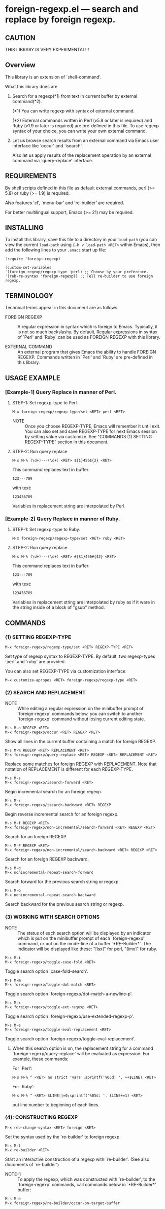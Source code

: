 #+STARTUP: indent
* foreign-regexp.el --- search and replace by foreign regexp.
** CAUTION

THIS LIBRARY IS VERY EXPERIMENTAL!!!


** Overview

This library is an extension of `shell-command'.

What this library does are:

1. Search for a regexp(*1) from text in current buffer by
   external command(*2).
   
   (*1) You can write regexp with syntax of external command.

   (*2) External commands written in Perl (v5.8 or later
        is required) and Ruby (v1.9 or later is required)
        are pre-defined in this file.
        To use regexp syntax of your choice, you can
        write your own external command.
   
   
2. Let us browse search results from an external command via
   Emacs user interface like `occur' and `isearch'.
   
   Also let us apply results of the replacement operation by an
   external command via `query-replace' interface.


** REQUIREMENTS

By shell scripts defined in this file as default external commands,
perl (>= 5.8) or ruby (>= 1.9) is required.

Also features `cl', `menu-bar' and `re-builder' are required.

For better multilingual support, Emacs (>= 21) may be required.


** INSTALLING
To install this library, save this file to a directory in your
=load-path= (you can view the current =load-path= using
=C-h v load-path <RET>= within Emacs), then add the following
lines to your =.emacs= start up file:

#+BEGIN_EXAMPLE
  (require 'foreign-regexp)
  
  (custom-set-variables
  '(foreign-regexp/regexp-type 'perl) ;; Choose by your preference.
  '(reb-re-syntax 'foreign-regexp)) ;; Tell re-builder to use foreign regexp.
#+END_EXAMPLE

** TERMINOLOGY
Technical terms appear in this document are as follows.

- FOREIGN REGEXP ::
  A regular expression in syntax which is foreign to Emacs.
  Typically, it is not so much backslashy.
  By default, Regular expressions in syntax of `Perl' and
  `Ruby' can be used as FOREIGN REGEXP with this library.
  
- EXTERNAL COMMAND ::
  An external program that gives Emacs the ability to handle
  FOREIGN REGEXP.
  Commands written in `Perl' and `Ruby' are pre-defined in
  this library.


** USAGE EXAMPLE

*** [Example-1] Query Replace in manner of Perl.

**** STEP-1: Set regexp-type to Perl.

: M-x foreign-regexp/regexp-type/set <RET> perl <RET>

- NOTE ::
  Once you choose REGEXP-TYPE, Emacs will remember it
  until exit. You can also set and save REGEXP-TYPE for
  next Emacs session by setting value via customize.
  See "COMMANDS (1) SETTING REGEXP-TYPE" section in this document.

**** STEP-2: Run query replace 

: M-s M-% (\d+)---(\d+) <RET> ${1}456${2} <RET>

This command replaces text in buffer:

: 123---789

with text:

: 123456789

Variables in replacement string are interpolated by Perl.


*** [Example-2] Query Replace in manner of Ruby.

**** STEP-1: Set regexp-type to Ruby.

: M-x foreign-regexp/regexp-type/set <RET> ruby <RET>

**** STEP-2: Run query replace 

: M-s M-% (\d+)---(\d+) <RET> #{$1}456#{$2} <RET>

This command replaces text in buffer:

: 123---789

with text:

: 123456789

Variables in replacement string are interpolated by ruby
as if it ware in the string inside of a block of "gsub"
method.


** COMMANDS

*** (1) SETTING REGEXP-TYPE

: M-x foreign-regexp/regexp-type/set <RET> REGEXP-TYPE <RET>

Set type of regexp syntax to REGEXP-TYPE.
By default, two regexp-types `perl' and `ruby' are provided.

You can also set REGEXP-TYPE via customization interface:

: M-x customize-apropos <RET> foreign-regexp/regexp-type <RET>


*** (2) SEARCH AND REPLACEMENT

- NOTE ::
  While editing a regular expression on the minibuffer prompt
  of `foreign-regexp' commands below, you can switch to another
  `foreign-regexp' command without losing current editing state.

: M-s M-o REGEXP <RET>
: M-x foreign-regexp/occur <RET> REGEXP <RET>

Show all lines in the current buffer containing a match
for foreign REGEXP.

: M-s M-% REGEXP <RET> REPLACEMENT <RET>
: M-x foreign-regexp/query-replace <RET> REGEXP <RET> REPLACEMENT <RET>

Replace some matches for foreign REGEXP with REPLACEMENT.
Note that notation of REPLACEMENT is different for
each REGEXP-TYPE.

: M-s M-s
: M-x foreign-regexp/isearch-forward <RET>

Begin incremental search for an foreign regexp.

: M-s M-r
: M-x foreign-regexp/isearch-backward <RET> REGEXP

Begin reverse incremental search for an foreign regexp.

: M-s M-f REGEXP <RET>
: M-x foreign-regexp/non-incremental/search-forward <RET> REGEXP <RET>

Search for an foreign REGEXP.

: M-s M-F REGEXP <RET>
: M-x foreign-regexp/non-incremental/search-backward <RET> REGEXP <RET>

Search for an foreign REGEXP backward.

: M-s M-g
: M-x nonincremental-repeat-search-forward

Search forward for the previous search string or regexp.

: M-s M-G
: M-x nonincremental-repeat-search-backward

Search backward for the previous search string or regexp.


*** (3) WORKING WITH SEARCH OPTIONS

- NOTE ::
  The status of each search option will be displayed by an
  indicator which is put on the minibuffer prompt of each
  `foreign-regexp' command, or put on the mode-line of a
  buffer `*RE-Builder*'. The indicator will be displayed
  like these: "[isx]" for perl, "[imx]" for ruby.
       
: M-s M-i
: M-x foreign-regexp/toggle-case-fold <RET>

Toggle search option `case-fold-search'.

: M-s M-m
: M-x foreign-regexp/toggle-dot-match <RET>

Toggle search option `foreign-regexp/dot-match-a-newline-p'.

: M-s M-x
: M-x foreign-regexp/toggle-ext-regexp <RET>

Toggle search option `foreign-regexp/use-extended-regexp-p'.

: M-s M-e
: M-x foreign-regexp/toggle-eval-replacement <RET>

Toggle search option `foreign-regexp/toggle-eval-replacement'.

**** 
When this search option is on, the replacement string for
a command `foreign-regexp/query-replace' will be evaluated
as expression. For example, these commands:
  
For `Perl':
: M-s M-% ^ <RET> no strict 'vars';sprintf('%05d: ', ++$LINE) <RET>
  
For `Ruby':
: M-s M-% ^ <RET> $LINE||=0;sprintf('%05d: ', $LINE+=1) <RET>
  
put line number to beginning of each lines.
 

*** (4): CONSTRUCTING REGEXP

: M-x reb-change-syntax <RET> foreign <RET>

Set the syntax used by the `re-builder' to foreign regexp.

: M-s M-l
: M-x re-builder <RET>

Start an interactive construction of a regexp with
`re-builder'.
(See also documents of `re-builder')

- NOTE-1 ::
  To apply the regexp, which was constructed with
  `re-builder', to the `foreign-regexp' commands,
  call commands below in `*RE-Builder*' buffer:

: M-s M-o
: M-x foreign-regexp/re-builder/occur-on-target-buffer

Run `foreign-regexp/occur' in `reb-target-buffer'
with an foreign regexp in the buffer `*RE-Builder*'.

: M-s M-%
: M-x foreign-regexp/re-builder/query-replace-on-target-buffer

Run `foreign-regexp/query-replace' in `reb-target-buffer'
with an foreign regexp in the buffer `*RE-Builder*'.

: M-s M-s
: M-x foreign-regexp/re-builder/isearch-forward-on-target-buffer

Run `foreign-regexp/isearch-forward' in `reb-target-buffer'
with an foreign regexp in the buffer `*RE-Builder*'.

: M-s M-r
: M-x foreign-regexp/re-builder/isearch-backward-on-target-buffer

Run `foreign-regexp/isearch-backward' in `reb-target-buffer'
with an foreign regexp in the buffer `*RE-Builder*'.

: M-s M-f
: M-x foreign-regexp/re-builder/non-incremental-search-forward-on-target-buffer

Run `foreign-regexp/non-incremental/search-forward' in `reb-target-buffer'
with an foreign regexp in the buffer `*RE-Builder*'.

: M-s M-F
: M-x foreign-regexp/re-builder/non-incremental-search-backward-on-target-buffer

Run `foreign-regexp/non-incremental/search-backward' in `reb-target-buffer'
with an foreign regexp in the buffer `*RE-Builder*'.


- NOTE ::
  You can switch search options of the
  `reb-target-buffer' with commands below:

: M-s M-i
: M-x foreign-regexp/re-builder/toggle-case-fold-on-target-buffer

Toggle search option `case-fold-search' of `reb-target-buffer'.

: M-s M-m
: M-x foreign-regexp/re-builder/toggle-dot-match-on-target-buffer

Toggle search option `foreign-regexp/dot-match-a-newline-p'
of `reb-target-buffer'.

: M-s M-x
: M-x foreign-regexp/re-builder/toggle-ext-regexp-on-target-buffer

Toggle search option `foreign-regexp/dot-match-a-newline-p'
of `foreign-regexp/use-extended-regexp-p'.

: M-\
: M-x foreign-regexp/quote-meta-in-region <RET>

Escape characters in region, that would have special meaning
in foreign regexp.


*** (5) ALIGNMENT USING FOREIGN REGEXP

: C-M-|
: M-x align

Align region according to pre-defined rules.

Foreign regexp can be used in a rule by putting an
`regexp-type' attribute on the rule.

Example)
#+BEGIN_EXAMPLE
  (add-to-list
   'align-rules-list
   '(perl-and-ruby-hash-form
    
     ;; This rule will be applied when `regexp-type'
     ;; is `perl' or `ruby'.
     (regexp-type . '(perl ruby))
    
     (regexp . "([ \\t]*)=>[ \\t]*[^# \\t\\n]") ;; Foreign Regexp
     (group  . 1)
     (repeat . t)
     (modes  . '(perl-mode cperl-mode ruby-mode))))
#+END_EXAMPLE

See also `align-rules-list' and help document of an advice
of `align-region' for more information about alignment rules.

: M-s M-a REGEXP <RET>
: M-x foreign-regexp/align <RET> REGEXP <RET>

Align the current region using a partial foreign regexp
read from the minibuffer.

The foreign regexp read from the minibuffer will be
supposed to be placed after whitespaces.

See also `align-regexp'.

: C-u M-s M-a REGEXP <RET> GROUP <RET> SPACING <RET> REPEAT <RET>
: C-u M-x foreign-regexp/align <RET> REGEXP <RET> GROUP <RET> SPACING <RET> REPEAT <RET>

Align the current region using a full foreign regexp
read from the minibuffer.

Example)
  < Use regexp of Perl in this example. >

#+BEGIN_EXAMPLE
  When texts in region is:
  
       (one 1)
       (ten 10)
       (hundred 100)
       (thousand 1000)
  
  Run command on the region with options:
  
       REGEXP: ([ \t]+)\d
                    |
                    +--- GROUP: 1
                         Alignment will be applied to each
                         lines by inserting whitespaces to
                         the place where the sub-expression
                         specified by `GROUP' is matched to.
       SPACING: 1
       REPEAT:  y
  
  Result is:
  
       (one      1)
       (ten      10)
       (hundred  100)
       (thousand 1000)
                |
                +---- Aligned using SPACING spaces.
#+END_EXAMPLE
See also `align-regexp'.

** FOR HACKERS
You can use regexp syntax of your choice of language, if you
write four external commands below with the language:
 
`foreign-regexp/replace/external-command'
`foreign-regexp/occur/external-command'
`foreign-regexp/search/external-command'
`foreign-regexp/quote-meta/external-command'

and install these commands with the function
`foreign-regexp/regexp-type/define'.

See help documents of these variables and function
for more information.


** KNOWN PROBLEMS
 - Codes aside, this document should be rewritten.
   My English sucks :-(

** WISH LIST
 - History for `re-builder'.
 - `grep' with foreign regexp?
 - `tags-search', `tags-query-replace', `dried-do-search' and
   `dired-do-query-replace-regexp' with foreign regexp?
 - `multi-isearch-buffers-regexp', `multi-occur',
   `multi-occur-in-matching-buffers', `how-many', `flush-lines',
   and `keep-lines' with foreign regexp?
 - Better error messages.
 - Write Tests.
